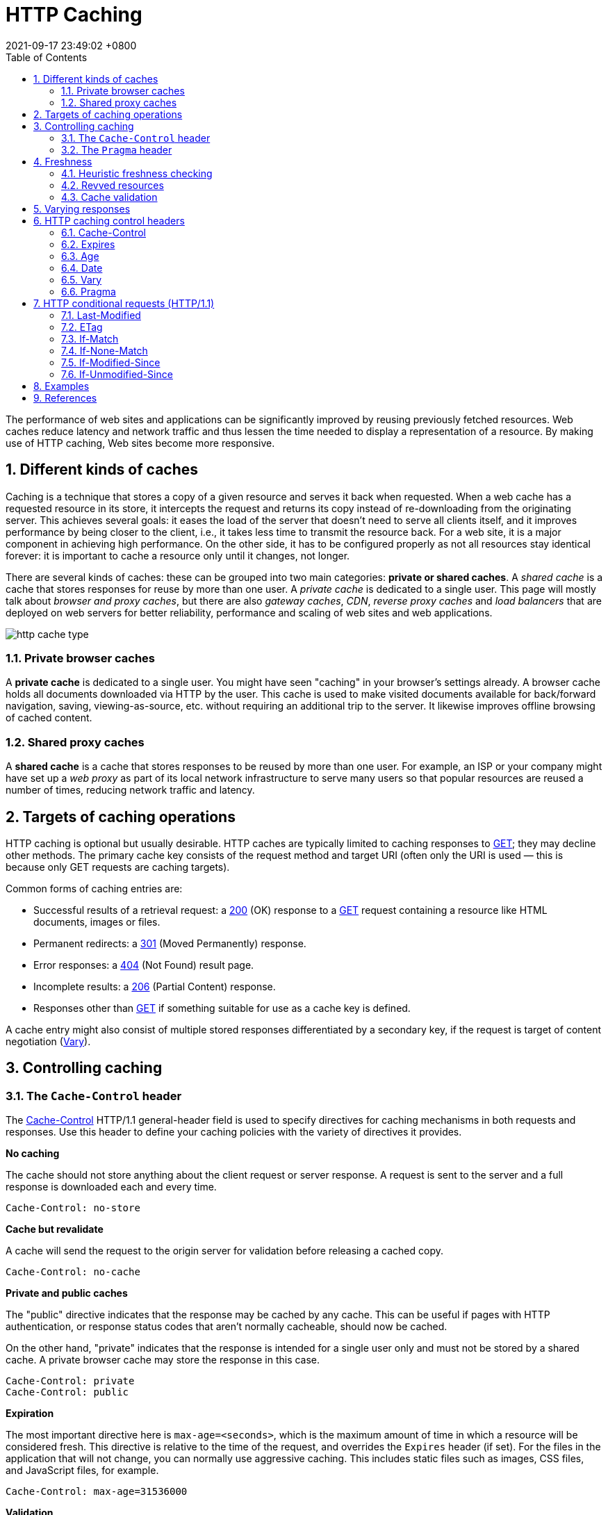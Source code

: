 = HTTP Caching
:page-layout: post
:page-categories: []
:page-tags: []
:revdate: 2021-09-17 23:49:02 +0800
:toc:
:sectnums:

:http_headers_if-match: https://developer.mozilla.org/en-US/docs/Web/HTTP/Headers/If-Match
:http_headers_if-none-match: https://developer.mozilla.org/en-US/docs/Web/HTTP/Headers/If-None-Match
:http_headers_if-modified-since: https://developer.mozilla.org/en-US/docs/Web/HTTP/Headers/If-Modified-Since
:http_headers_if-unmodified-since: https://developer.mozilla.org/en-US/docs/Web/HTTP/Headers/If-Unmodified-Since
:http_headers_if-range: https://developer.mozilla.org/en-US/docs/Web/HTTP/Headers/If-Range
:http_headers_range: https://developer.mozilla.org/en-US/docs/Web/HTTP/Headers/Range

:http_headers_date: https://developer.mozilla.org/en-US/docs/Web/HTTP/Headers/Date
:http_headers_last-modified: https://developer.mozilla.org/en-US/docs/Web/HTTP/Headers/Last-Modified
:http_headers_etag: https://developer.mozilla.org/en-US/docs/Web/HTTP/Headers/ETag
:http_headers_expires: https://developer.mozilla.org/en-US/docs/Web/HTTP/Headers/Expires
:http_headers_cache-control: https://developer.mozilla.org/en-US/docs/Web/HTTP/Headers/Cache-Control
:http_headers_vary: https://developer.mozilla.org/en-US/docs/Web/HTTP/Headers/Vary
:http_headers_pragma: https://developer.mozilla.org/en-US/docs/Web/HTTP/Headers/Pragma

:http_methods_get: https://developer.mozilla.org/en-US/docs/Web/HTTP/Methods/GET
:http_methods_head: https://developer.mozilla.org/en-US/docs/Web/HTTP/Methods/HEAD
:http_methods_post: https://developer.mozilla.org/en-US/docs/Web/HTTP/Methods/POST
:http_methods_put: https://developer.mozilla.org/en-US/docs/Web/HTTP/Methods/PUT

:http_status_200: https://developer.mozilla.org/en-US/docs/Web/HTTP/Status/200
:http_status_206: https://developer.mozilla.org/en-US/docs/Web/HTTP/Status/206
:http_status_301: https://developer.mozilla.org/en-US/docs/Web/HTTP/Status/301
:http_status_304: https://developer.mozilla.org/en-US/docs/Web/HTTP/Status/304
:http_status_404: https://developer.mozilla.org/en-US/docs/Web/HTTP/Status/404
:http_status_412: https://developer.mozilla.org/en-US/docs/Web/HTTP/Status/412
:http_status_416: https://developer.mozilla.org/en-US/docs/Web/HTTP/Status/416

The performance of web sites and applications can be significantly improved by reusing previously fetched resources. Web caches reduce latency and network traffic and thus lessen the time needed to display a representation of a resource. By making use of HTTP caching, Web sites become more responsive.

== Different kinds of caches

Caching is a technique that stores a copy of a given resource and serves it back when requested. When a web cache has a requested resource in its store, it intercepts the request and returns its copy instead of re-downloading from the originating server. This achieves several goals: it eases the load of the server that doesn’t need to serve all clients itself, and it improves performance by being closer to the client, i.e., it takes less time to transmit the resource back. For a web site, it is a major component in achieving high performance. On the other side, it has to be configured properly as not all resources stay identical forever: it is important to cache a resource only until it changes, not longer.

There are several kinds of caches: these can be grouped into two main categories: *private or shared caches*. A _shared cache_ is a cache that stores responses for reuse by more than one user. A _private cache_ is dedicated to a single user. This page will mostly talk about _browser and proxy caches_, but there are also _gateway caches_, _CDN_, _reverse proxy caches_ and _load balancers_ that are deployed on web servers for better reliability, performance and scaling of web sites and web applications.

image::https://developer.mozilla.org/en-US/docs/Web/HTTP/Caching/http_cache_type.png[]

=== Private browser caches

A *private cache* is dedicated to a single user. You might have seen "caching" in your browser's settings already. A browser cache holds all documents downloaded via HTTP by the user. This cache is used to make visited documents available for back/forward navigation, saving, viewing-as-source, etc. without requiring an additional trip to the server. It likewise improves offline browsing of cached content.

=== Shared proxy caches

A *shared cache* is a cache that stores responses to be reused by more than one user. For example, an ISP or your company might have set up a _web proxy_ as part of its local network infrastructure to serve many users so that popular resources are reused a number of times, reducing network traffic and latency.

== Targets of caching operations

HTTP caching is optional but usually desirable. HTTP caches are typically limited to caching responses to {http_methods_get}[GET]; they may decline other methods. The primary cache key consists of the request method and target URI (often only the URI is used — this is because only GET requests are caching targets).

Common forms of caching entries are:

* Successful results of a retrieval request: a {http_status_200}[200] (OK) response to a {http_methods_get}[GET] request containing a resource like HTML documents, images or files.
* Permanent redirects: a {http_status_301}[301] (Moved Permanently) response.
* Error responses: a {http_status_404}[404] (Not Found) result page.
* Incomplete results: a {http_status_206}[206] (Partial Content) response.
* Responses other than {http_methods_get}[GET] if something suitable for use as a cache key is defined.

A cache entry might also consist of multiple stored responses differentiated by a secondary key, if the request is target of content negotiation ({http_headers_vary}[Vary]).

== Controlling caching

=== The `Cache-Control` header

The {http_headers_cache-control}[Cache-Control] HTTP/1.1 general-header field is used to specify directives for caching mechanisms in both requests and responses. Use this header to define your caching policies with the variety of directives it provides.

*No caching*

The cache should not store anything about the client request or server response. A request is sent to the server and a full response is downloaded each and every time.

[source,text]
----
Cache-Control: no-store
----

*Cache but revalidate*

A cache will send the request to the origin server for validation before releasing a cached copy.

[source,text]
----
Cache-Control: no-cache
----

*Private and public caches*

The "public" directive indicates that the response may be cached by any cache. This can be useful if pages with HTTP authentication, or response status codes that aren't normally cacheable, should now be cached.

On the other hand, "private" indicates that the response is intended for a single user only and must not be stored by a shared cache. A private browser cache may store the response in this case.

[source,text]
----
Cache-Control: private
Cache-Control: public
----

*Expiration*

The most important directive here is `max-age=<seconds>`, which is the maximum amount of time in which a resource will be considered fresh. This directive is relative to the time of the request, and overrides the `Expires` header (if set). For the files in the application that will not change, you can normally use aggressive caching. This includes static files such as images, CSS files, and JavaScript files, for example.


[source,text]
----
Cache-Control: max-age=31536000
----

*Validation*

When using the "must-revalidate" directive, the cache must verify the status of the stale resources before using it and expired ones should not be used.

[source,text]
----
Cache-Control: must-revalidate
----

=== The `Pragma` header

{http_headers_pragma}[Pragma] is an HTTP/1.0 header. `Pragma: no-cache` is like `Cache-Control: no-cache` in that it forces caches to submit the request to the origin server for validation, before releasing a cached copy. However, `Pragma` is not specified for HTTP responses and is therefore not a reliable replacement for the general HTTP/1.1 `Cache-Control` header.

`Pragma` should only be used for backwards compatibility with HTTP/1.0 caches where the `Cache-Control` HTTP/1.1 header is not yet present.

== Freshness

Once a resource is stored in a cache, it could theoretically be served by the cache forever. Caches have finite storage so items are periodically removed from storage. This process is called _cache eviction_. On the other side, some resources may change on the server so the cache should be updated. As HTTP is a client-server protocol, servers can't contact caches and clients when a resource changes; they have to communicate an expiration time for the resource. Before this expiration time, the resource is fresh; after the expiration time, the resource is stale. Eviction algorithms often privilege fresh resources over stale resources. Note that a stale resource is not evicted or ignored; when the cache receives a request for a stale resource, it forwards this request with a {http_headers_if-none-match}[If-None-Match] to check if it is in fact still fresh. If so, the server returns a {http_status_304}[304] (Not Modified) header without sending the body of the requested resource, saving some bandwidth.

Here is an example of this process with a shared cache proxy:

image::https://developer.mozilla.org/en-US/docs/Web/HTTP/Caching/http_staleness.png[]

The freshness lifetime is calculated based on several headers. If a "`Cache-Control: max-age=N`" header is specified, then the freshness lifetime is equal to `N`. If this header is not present, which is very often the case, it is checked if an {http_headers_expires}[Expires] header is present. If an Expires header exists, then its value minus the value of the {http_headers_date}[Date] header determines the freshness lifetime.

=== Heuristic freshness checking

If an origin server does not explicitly specify freshness (e.g. using {http_headers_cache-control}[Cache-Control] or {http_headers_expires}[Expires] header) then a heuristic approach may be used.

In this case look for a {http_headers_last-modified}[Last-Modified] header. If this header is present, then the cache's freshness lifetime is equal to the value of the {http_headers_date}[Date] header minus the value of the {http_headers_last-modified}[Last-modified] header divided by `10`. The expiration time is computed as follows:

[source,text]
expirationTime = responseTime + freshnessLifetime - currentAge

where `responseTime` is the time at which the response was received according to the browser. For more information see https://datatracker.ietf.org/doc/html/rfc7234#section-4.2.2[RFC 7234: Hypertext Transfer Protocol (HTTP/1.1): 4.2.2.  Calculating Heuristic Freshness].

=== Revved resources

The more we use cached resources, the better the responsiveness and the performance of a Web site will be. To optimize this, good practices recommend to set expiration times as far in the future as possible. This is possible on resources that are regularly updated, or often, but is problematic for resources that are rarely and infrequently updated. They are the resources that would benefit the most from caching resources, yet this makes them very difficult to update. This is typical of the technical resources included and linked from each Web pages: JavaScript and CSS files change infrequently, but when they change you want them to be updated quickly.

Web developers invented a technique that Steve Souders called https://www.stevesouders.com/blog/2008/08/23/revving-filenames-dont-use-querystring/[revving]. Infrequently updated files are named in a specific way: in their URL, usually in the filename, a _revision (or version) number_ is added. That way each new revision of this resource is considered as a resource on its own that _never changes_ and that can have an expiration time very far in the future, usually one year or even more. In order to have the new versions, all the links to them must be changed, that is the drawback of this method: additional complexity that is usually taken care of by the tool chain used by Web developers. When the infrequently variable resources change they induce an additional change to often variable resources. When these are read, the new versions of the others are also read.

This technique has an additional benefit: updating two cached resources at the same time will not lead to the situation where the out-dated version of one resource is used in combination with the new version of the other one. This is very important when web sites have CSS stylesheets or JS scripts that have mutual dependencies, i.e., they depend on each other because they refer to the same HTML elements.

image::https://developer.mozilla.org/en-US/docs/Web/HTTP/Caching/http_revved_fix_typo.png[]

=== Cache validation

When a cached document's expiration time has been reached, it is either validated or fetched again. Validation can only occur if the server provided either a _strong validator_ or a _weak validator_.

Revalidation is triggered when the user presses the reload button. It is also triggered under normal browsing if the cached response includes the "`Cache-Control: must-revalidate`" header. Another factor is the cache validation preferences in the `Advanced->Cache` preferences panel. There is an option to force a validation each time a document is loaded.

**ETags**

The {http_headers_etag}[ETag] response header is an opaque-to-the-useragent value that can be used as a *strong validator*. That means that a HTTP user-agent, such as the browser, does not know what this string represents and can't predict what its value would be. If the {http_headers_etag}[ETag] header was part of the response for a resource, the client can issue an {http_headers_if-none-match}[If-None-Match] in the header of future requests  in order to validate the cached resource.

*Last-Modified*

The {http_headers_last-modified}[Last-Modified] response header can be used as a *weak validator*. It is considered weak because it only has 1-second resolution. If the {http_headers_last-modified}[Last-Modified] header is present in a response, then the client can issue an {http_headers_if-modified-since}[If-Modified-Since] request header to validate the cached document.

When a validation request is made, the server can either ignore the validation request and respond with a normal {http_status_200}[200] OK, or it can return {http_status_304}[304] Not Modified (with an empty body) to instruct the browser to use its cached copy. The latter response can also include headers that update the expiration time of the cached document.

== Varying responses

The {http_headers_vary}[Vary] HTTP response header determines how to match future request headers to decide whether a cached response can be used, or if a fresh one must be requested from the origin server.

When a cache receives a request that has a Vary header field, it must not use a cached response by default unless all header fields specified in the Vary header match in both the original (cached) request and the new request.

image::https://developer.mozilla.org/en-US/docs/Web/HTTP/Caching/http_vary.png[]

This feature is commonly used to allow a resource to be cached in uncompressed and (various) compressed forms, and served appropriately to user agents based on the encodings that they support. For example, a server can set Vary: `Accept-Encoding` to ensure that a separate version of a resource is cached for all requests that specify support for a particular set of encodings, e.g. `Accept-Encoding: gzip,deflate,sdch`.

[source,text]
Vary: Accept-Encoding

== HTTP caching control headers

=== Cache-Control

The Cache-Control HTTP header holds _directives_ (instructions) for caching in both requests and responses. A given directive in a request does not mean the same directive should be in the response.

==== Syntax

Caching directives have the following rules to be valid:

* Case-insensitive, but lowercase is recommended.
* Multiple directives are comma-separated.
* Some directives have an optional argument, which can be either a token or a quoted-string. (See spec for definitions)

===== Cache request directives

Standard `Cache-Control` directives that can be used by the client in an HTTP request.

[source,text]
----
Cache-Control: max-age=<seconds>
Cache-Control: max-stale[=<seconds>]
Cache-Control: min-fresh=<seconds>
Cache-Control: no-cache
Cache-Control: no-store
Cache-Control: no-transform
Cache-Control: only-if-cached
----

===== Cache response directives

Standard `Cache-Control` directives that can be used by the server in an HTTP response.

[source,text]
----
Cache-Control: must-revalidate
Cache-Control: no-cache
Cache-Control: no-store
Cache-Control: no-transform
Cache-Control: public
Cache-Control: private
Cache-Control: proxy-revalidate
Cache-Control: max-age=<seconds>
Cache-Control: s-maxage=<seconds>
----

===== Extension Cache-Control directives

Extension `Cache-Control` directives are not part of the core HTTP caching standards document. Check the https://developer.mozilla.org/en-US/docs/Web/HTTP/Headers/Cache-Control#browser_compatibility[compatibility table] for their support; user-agents that don't recognize them should ignore them.

[source,text]
----
Cache-Control: immutable
Cache-Control: stale-while-revalidate=<seconds>
Cache-Control: stale-if-error=<seconds>
----

==== Directives

===== Cacheability

Directives that define whether a response/request can be cached, where it may be cached, and whether it must be validated with the origin server before caching.

*public*

The response may be stored by *any* cache, even if the response is normally non-cacheable.

*private*

The response may be stored only by a browser's cache, even if the response is normally non-cacheable. If you mean to not store the response in any cache, use no-store instead. This directive is not effective in preventing caches from storing your response.

*no-cache*

The response *may be stored* by any cache, even if the response is normally non-cacheable. However, the stored response MUST always go through validation with the origin server first before using it, therefore, you cannot use no-cache in-conjunction with immutable. *If you mean to not store the response in any cache, use `no-store` instead.* _This directive is not effective in preventing caches from storing your response._

*no-store*

The response *may not be stored* in any cache. _Note that this will not prevent a valid pre-existing cached response being returned._ Clients can set `max-age=0` to also clear existing cache responses, as this forces the cache to revalidate with the server (no other directives have an effect when used with `no-store`).

===== Expiration

*max-age=<seconds>*

The maximum amount of time a resource is considered fresh. Unlike `Expires`, this directive is _relative to the time of the request_.

*s-maxage=<seconds>*

Overrides `max-age` or the `Expires` header, but only for _shared caches_ (e.g., proxies). Ignored by private caches.

*max-stale[=<seconds>]*

Indicates the client will accept a stale response. An optional value in seconds indicates the upper limit of staleness the client will accept.

*min-fresh=<seconds>*

Indicates the client wants a response that will still be fresh for at least the specified number of seconds.

*_stale-while-revalidate=<seconds>_*

Indicates the client will accept a stale response, while asynchronously checking in the background for a fresh one. The seconds value indicates how long the client will accept a stale response. Note that the time does not start at the time of the request itself, but, for example, after `max-age` has elapsed.

*_stale-if-error=<seconds>_*

Indicates the client will accept a stale response if the check for a fresh one fails. The seconds value indicates how long the client will accept the stale response after the initial expiration.

===== Revalidation and reloading

*must-revalidate*

Indicates that once a resource becomes stale, caches must not use their stale copy without successful validation on the origin server.

*proxy-revalidate*

Like `must-revalidate`, but only for _shared caches_ (e.g., proxies). Ignored by private caches.

*_immutable_*

Indicates that the response body will not change over time. The resource, if unexpired, is unchanged on the server and therefore the client should not send a conditional revalidation for it (e.g. `If-None-Match` or `If-Modified-Since`) to check for updates, even when the user explicitly refreshes the page. Clients that aren't aware of this extension must ignore them as per the HTTP specification.

==== Examples

===== Preventing caching

A good way to disable caching of a resource, is to send the following response header:

[source,text]
----
Cache-Control: no-store
----

[NOTE]
====
Note: The no-store directive will prevent a new resource being cached, but it will not prevent the cache from responding with a non-stale resource that was cached as the result of an earlier request. Setting `max-age=0` as well forces the cache to revalidate (clears the cache).

[source,text]
----
Cache-Control: no-store, max-age=0
----

On the opposite, this is a bad way to achieve this:

[source,text]
----
Cache-Control: private,no-cache,no-store,max-age=0,must-revalidate,pre-check=0,post-check=0
----
====

===== Caching static assets

For the files in the application that will not change, you can usually add aggressive caching by sending the response header below. This includes static files that are served by the application such as images, CSS files and JavaScript files, for example. In addition, see also the {http_headers_expires}[Expires] header.

[source,text]
----
Cache-Control: public, max-age=604800, immutable
----

===== Requiring revalidation

`no-cache` and `max-age=0`, `must-revalidate` have the same meaning. Clients can cache a resource but must revalidate each time before using it. This means HTTP request occurs each time though, it can skip downloading HTTP body if the content is valid.

[source,text]
----
Cache-Control: no-cache
----

[source,text]
----
Cache-Control: max-age=0, must-revalidate
----

[NOTE]
====
Note: The following header may serve a stale resource, if server is down or loses connectivity.

[source,text]
----
Cache-Control: max-age=0
----
====

=== Expires

The `Expires` header contains the `date/time` after which the response is considered stale.

Invalid dates, like the value 0, represent a date in the past and mean that the resource is already expired.

NOTE: If there is a `Cache-Control` header with the `max-age` or `s-maxage` directive in the response, the `Expires` header is ignored.

==== Syntax

[source,text]
Expires: <http-date>

==== Directives

[source,text]
----
<http-date
----

An HTTP-date timestamp.

==== Examples

[source,text]
----
Expires: Wed, 21 Oct 2015 07:28:00 GMT
----

=== Age

The `Age` header contains the time in seconds the object has been in a proxy cache.

The `Age` header is usually close to zero. If it is `Age: 0`, it was probably just fetched from the origin server; otherwise It is usually calculated as a difference between the proxy's current date and the [http_headers_date}[Date] general header included in the HTTP response. 

=== Date

The `Date` general HTTP header contains the date and time at which the message was originated.

[source,text]
Date: Wed, 21 Oct 2015 07:28:00 GMT

[source,js]
----
new Date().toUTCString()
// "Mon, 09 Mar 2020 08:13:24 GMT"
----

=== Vary

The `Vary` HTTP response header determines how to match future request headers to decide whether a cached response can be used rather than requesting a fresh one from the origin server. It is used by the server to indicate which headers it used when selecting a representation of a resource in a _content negotiation_ algorithm.

The `Vary` header should be set on a `304` Not Modified response exactly like it would have been set on an equivalent `200` OK response. 

==== Syntax

[source,text]
----
Vary: *
Vary: <header-name>, <header-name>, ...
----

==== Directives

*+++*+++*

Each request for a URL is supposed to be treated as a unique and uncacheable request. A better way to indicate this is to use `Cache-Control: no-store`, which is clearer to read and also signals that the object shouldn't be stored ever.

*<header-name>*

A comma-separated list of header names to take into account when deciding whether or not a cached response can be used.

==== Examples

===== Dynamic serving

When using the `Vary: User-Agent` header, caching servers should consider the user agent when deciding whether to serve the page from cache. For example, if you are serving different content to mobile users, it can help you to avoid that a cache may mistakenly serve a desktop version of your site to your mobile users. It can help Google and other search engines to discover the mobile version of a page, and might also tell them that no https://en.wikipedia.org/wiki/Cloaking[Cloaking] is intended.

[source,text]
Vary: User-Agent

=== Pragma

The `Pragma` HTTP/1.0 general header is an implementation-specific header that may have various effects along the request-response chain. It is used for _backwards compatibility with HTTP/1.0 caches_ where the `Cache-Control` HTTP/1.1 header is not yet present.

NOTE: `Pragma` is not specified for HTTP responses and is therefore not a reliable replacement for the general HTTP/1.1 `Cache-Control` header, although it does behave the same as `Cache-Control: no-cache`, if the `Cache-Control` header field is omitted in a request. *Use `Pragma` only for backwards compatibility with HTTP/1.0 clients.*

== HTTP conditional requests (HTTP/1.1)

=== Last-Modified

The `Last-Modified` response HTTP header contains the date and time at which the origin server believes the resource was last modified. It is used as a validator to determine if a resource received or stored is the same. *Less accurate than an {http_headers_etag}[ETag] header, it is a fallback mechanism.* Conditional requests containing `If-Modified-Since` or `If-Unmodified-Since` headers make use of this field. 

[source,text]
Last-Modified: Wed, 21 Oct 2015 07:28:00 GMT

===  ETag

The `ETag` HTTP response header is an identifier for a specific version of a resource. It lets _caches_ be more efficient and save bandwidth, as a web server does not need to resend a full response if the content has not changed. Additionally, etags help prevent simultaneous updates of a resource from _overwriting_ each other ("mid-air collisions").

If the resource at a given URL changes, a new `Etag` value _must_ be generated. A comparison of them can determine whether two representations of a resource are the same. Etags are therefore similar to fingerprints, and might also be used for tracking purposes by some servers. They might also be set to persist indefinitely by a tracking server. 

==== Syntax

[source,text]
----
ETag: W/"<etag_value>"
ETag: "<etag_value>"
----

==== Directives

*W/ Optional*

'W/' (case-sensitive) indicates that a _weak validator_ is used. Weak etags are easy to generate, but are far less useful for comparisons. Strong validators are ideal for comparisons but can be very difficult to generate efficiently. _Weak ETag values of two representations of the same resources might be semantically equivalent, but not byte-for-byte identical._ *This means weak etags prevent caching when byte range requests are used, but strong etags mean range requests can still be cached.*

*"<etag_value>"*

Entity tag uniquely representing the requested resource. They are a string of ASCII characters placed between double quotes, like "675af34563dc-tr34". The method by which `ETag` values are generated is not specified. _Often, a hash of the content, a hash of the last modification timestamp, or just a revision number is used._ For example, MDN uses a hexadecimal hash of the wiki article content.

==== Examples

[source,text]
----
ETag: "33a64df551425fcc55e4d42a148795d9f25f89d4"
ETag: W/"0815"
----

===== Avoiding mid-air collisions

With the help of the `ETag` and the {http_headers_if-match}[If-Match] headers, you can detect mid-air edit collisions.

For example, when editing a wiki, the current wiki content may be hashed and put into an `Etag` header in the response:

[source,text]
ETag: "33a64df551425fcc55e4d42a148795d9f25f89d4"

When saving changes to a wiki page (posting data), the {http_methods_post}[POST] request will contain the `If-Match` header containing the `ETag` values to check freshness against.

[source,text]
If-Match: "33a64df551425fcc55e4d42a148795d9f25f89d4"

If the hashes don't match, it means that the document has been edited in-between and a {http_status_412}[412] Precondition Failed error is thrown.

===== Caching of unchanged resources

Another typical use of the `ETag` header is to cache resources that are unchanged. If a user visits a given URL again (that has an `ETag` set), and it is stale (too old to be considered usable), the client will send the value of its `ETag` along in an {http_headers_if-none-match}[If-None-Match] header field:

[source,text]
If-None-Match: "33a64df551425fcc55e4d42a148795d9f25f89d4"

The server compares the client's `ETag` (sent with `If-None-Match`) with the `ETag` for its current version of the resource, and if both values match (that is, the resource has not changed), the server sends back a {http_status_304}[304] Not Modified status, without a body, which tells the client that the cached version of the response is still good to use (fresh). 

[source,console,highlight='2,27']
----
$ curl -iI https://blog.codefarm.me/
HTTP/2 200 
server: GitHub.com
content-type: text/html; charset=utf-8
last-modified: Mon, 20 Sep 2021 14:00:00 GMT
access-control-allow-origin: *
etag: "614893e0-1c64"
expires: Wed, 22 Sep 2021 05:07:57 GMT
cache-control: max-age=600
x-proxy-cache: MISS
x-github-request-id: DE68:7B7F:D07D7:17DBD4:614AB7D5
accept-ranges: bytes
date: Wed, 22 Sep 2021 05:08:12 GMT
via: 1.1 varnish
age: 3
x-served-by: cache-hkg17926-HKG
x-cache: HIT
x-cache-hits: 3
x-timer: S1632287292.223946,VS0,VE0
vary: Accept-Encoding
x-fastly-request-id: 127919c74eb061331922c451e3c21500a47355f8
content-length: 7268

$ curl -iI https://blog.codefarm.me/ \
> -H 'Cache-Control: no-cache, max-age=0' \
> -H 'If-None-Match: "614893e0-1c64"'
HTTP/2 304 
date: Wed, 22 Sep 2021 05:08:26 GMT
via: 1.1 varnish
cache-control: max-age=600
etag: "614893e0-1c64"
expires: Wed, 22 Sep 2021 05:07:57 GMT
age: 17
x-served-by: cache-hkg17921-HKG
x-cache: HIT
x-cache-hits: 1
x-timer: S1632287307.670572,VS0,VE1
vary: Accept-Encoding
x-fastly-request-id: 580f53afd3df9b3f06c362965321914c72eb4e60

----

=== If-Match

The `If-Match` HTTP request header makes the request conditional. For {http_methods_get}[GET] and {http_methods_head}[HEAD] methods, the server will send back the requested resource only if it matches one of the listed ETags. For {http_methods_put}[PUT] and other _non-safe_ methods, it will only upload the resource in this case.

The comparison with the stored `ETag` uses the *_strong comparison algorithm_*, meaning two files are considered identical byte to byte only. If a listed `ETag` has the `W/` prefix indicating a weak entity tag, it will never match under this comparison algorithm.

There are two common use cases:

* For `GET` and `HEAD` methods, used in combination with a {http_headers_range}[Range] header, it can guarantee that the new ranges requested comes from the same resource than the previous one. If it doesn't match, then a {http_status_416}[416] (Range Not Satisfiable) response is returned.

* For other methods, and in particular for `PUT`, `If-Match` can be used to prevent the https://www.w3.org/1999/04/Editing/#3.1[lost update problem]. It can check if the modification of a resource that the user wants to upload will not override another change that has been done since the original resource was fetched. If the request cannot be fulfilled, the {http_status_412}[412] (Precondition Failed) response is returned.

==== Syntax

[source,text]
----
If-Match: <etag_value>
If-Match: <etag_value>, <etag_value>, …
----

==== Directives

*<etag_value>*

Entity tags uniquely representing the requested resources. They are a string of ASCII characters placed between double quotes (like "675af34563dc-tr34"). They may be prefixed by `W/` to indicate that they are "weak", i.e. that they represent the resource semantically, but not byte-for-byte. *However, in an `If-Match` header, weak entity tags will never match.*

*+++*+++*

The asterisk is a special value representing any resource.

=== If-None-Match

The `If-None-Match` HTTP request header makes the request conditional. For `GET` and `HEAD` methods, the server will send back the requested resource, with a `200` status, only if it doesn't have an `ETag` matching the given ones. For other methods, the request will be processed only if the eventually existing resource's `ETag` doesn't match any of the values listed.

When the condition fails for `GET` and `HEAD` methods, then the server must return HTTP status code `304` (Not Modified). For methods that apply server-side changes, the status code {http_status_412}[412] (Precondition Failed) is used. Note that the server generating a `304` response MUST generate any of the following header fields that would have been sent in a `200` (OK) response to the same request: `Cache-Control`, `Content-Location`, `Date`, `ETag`, `Expires`, and `Vary`.

The comparison with the stored `ETag` uses the *_weak comparison algorithm_*, meaning two files are considered identical if the content is equivalent — they don't have to be identical byte for byte. For example, two pages that differ by the date of generation in the footer would still be considered as identical.

When used in combination with `If-Modified-Since`, `If-None-Match` has _precedence_ (if the server supports it).

There are two common use cases:

* For `GET` and `HEAD` methods, to update a _cached_ entity that has an associated `ETag`.

* For other methods, and in particular for `PUT`, `If-None-Match` used with the `*` value can be used to save a file not known to exist, guaranteeing that another upload didn't happen before, losing the data of the previous put; this problem is a variation of the _lost update problem_.

=== If-Modified-Since

The `If-Modified-Since` request HTTP header makes the request conditional: the server will send back the requested resource, with a `200` status, only if it has been last modified after the given date. If the resource has not been modified since, the response will be a `304` without any body; the `Last-Modified` response header of a previous request will contain the date of last modification. *Unlike `If-Unmodified-Since`, `If-Modified-Since` can only be used with a `GET` or `HEAD`.*

When used in combination with `If-None-Match`, it is ignored, unless the server doesn't support `If-None-Match`.

*The most common use case is to update a _cached_ entity that has _no_ associated `ETag`.*

=== If-Unmodified-Since

The `If-Unmodified-Since` request HTTP header makes the request conditional: the server will send back the requested resource, or accept it in the case of a `POST` or another _non-safe_ method, only if it has not been last modified after the given date. If the resource has been modified after the given date, the response will be a `412` (Precondition Failed) error.

There are two common use cases:

* In conjunction with _non-safe methods_, like `POST`, it can be used to implement an *_optimistic concurrency control_*, like done by some wikis: editions are rejected if the stored document has been modified since the original has been retrieved.

* In conjunction with a range request with a {http_headers_if-range}[If-Range] header, it can be used to ensure that the new fragment requested comes from an unmodified document.

==== If-Range

The `If-Range` HTTP request header makes a range request conditional: if the condition is fulfilled, the range request will be issued and the server sends back a {http_status_206}[206] Partial Content answer with the appropriate body. If the condition is not fulfilled, the full resource is sent back, with a {http_status_200}[200] OK status.

This header can be used either with a `Last-Modified` validator, or with an `ETag`, but not with both.

The most common use case is to resume a download, to guarantee that the stored resource has not been modified since the last fragment has been received. 

==== Examples

[source,text]
----
If-Match: "bfc13a64729c4290ef5b2c2730249c88ca92d82d"

If-Match: "67ab43", "54ed21", "7892dd"

If-Match: *
----


== Examples

[source,console]
----
$ curl -iI https://r.bing.com/rp/lmu8EBCaPRMKtay8LSArGyY3mv4.br.js
HTTP/2 200 <1>
cache-control: public, max-age=432000 <2>
content-length: 5
content-type: application/x-javascript; charset=utf-8
content-encoding: br
content-md5: 5aqSHeuG+BOAJrucJAgg+w==
last-modified: Wed, 24 Jun 2020 04:27:46 GMT <4>
etag: 0x8D817F6F26EBE3A <5>
date: Sun, 19 Sep 2021 14:06:17 GMT

$ curl -iI https://r.bing.com/rp/lmu8EBCaPRMKtay8LSArGyY3mv4.br.js \
> -H'If-None-Match: 0x8D817F6F26EBE3A' <5>
HTTP/2 304 <1>
cache-control: public, max-age=432000 <2>
content-length: 0
content-type: application/x-javascript; charset=utf-8
content-encoding: br
content-md5: 5aqSHeuG+BOAJrucJAgg+w==
last-modified: Wed, 24 Jun 2020 04:27:46 GMT <4>
etag: 0x8D817F6F26EBE3A <5>
date: Sun, 19 Sep 2021 14:06:31 GMT
----

[source,console]
----
$ curl -iI https://r.bing.com/rp/lmu8EBCaPRMKtay8LSArGyY3mv4.br.js
HTTP/2 200 <1>
cache-control: public, max-age=432000 <2>
content-length: 5
content-type: application/x-javascript; charset=utf-8
content-encoding: br
content-md5: 5aqSHeuG+BOAJrucJAgg+w==
last-modified: Wed, 24 Jun 2020 04:45:53 GMT <3>
etag: 0x8D817F979D0642F <4>
date: Sun, 19 Sep 2021 14:02:57 GMT

$ curl -iI https://r.bing.com/rp/lmu8EBCaPRMKtay8LSArGyY3mv4.br.js \
> -H'If-Modified-Since: Wed, 24 Jun 2020 04:45:53 GMT' <3>
HTTP/2 304 <1>
cache-control: public, max-age=432000 <2>
content-length: 0
content-type: application/x-javascript; charset=utf-8
content-encoding: br
content-md5: 5aqSHeuG+BOAJrucJAgg+w==
last-modified: Wed, 24 Jun 2020 04:27:46 GMT <3>
etag: 0x8D817F6F26EBE3A <4>
date: Sun, 19 Sep 2021 14:03:30 GMT
----

== References

* https://developer.mozilla.org/en-US/docs/Web/HTTP/Caching, HTTP caching - HTTP | MDN
* https://datatracker.ietf.org/doc/html/rfc7234, Hypertext Transfer Protocol (HTTP/1.1): Caching
* https://datatracker.ietf.org/doc/html/rfc7232, Hypertext Transfer Protocol (HTTP/1.1): Conditional Requests

